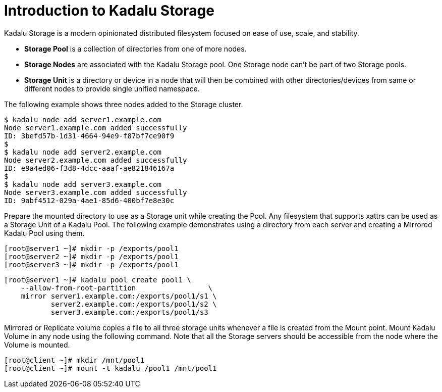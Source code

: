 = Introduction to Kadalu Storage

Kadalu Storage is a modern opinionated distributed filesystem focused on ease of use, scale, and stability.

- **Storage Pool** is a collection of directories from one of more nodes.
- **Storage Nodes** are associated with the Kadalu Storage pool. One Storage node can't be part of two Storage pools.
- **Storage Unit** is a directory or device in a node that will then be combined with other directories/devices from same or different nodes to provide single unified namespace.

The following example shows three nodes added to the Storage cluster.

[source,console]
----
$ kadalu node add server1.example.com
Node server1.example.com added successfully
ID: 3befd57b-1d31-4664-94e9-f87bf7ce90f9
$
$ kadalu node add server2.example.com
Node server2.example.com added successfully
ID: e9a4ed06-f3d8-4dcc-aaaf-ae821846167a
$
$ kadalu node add server3.example.com
Node server3.example.com added successfully
ID: 9abf4512-029a-4ae1-85d6-400bf7e8e30c
----

Prepare the mounted directory to use as a Storage unit while creating the Pool. Any filesystem that supports xattrs can be used as a Storage Unit of a Kadalu Pool. The following example demonstrates using a directory from each server and creating a Mirrored Kadalu Pool using them.

[source,console]
----
[root@server1 ~]# mkdir -p /exports/pool1
[root@server2 ~]# mkdir -p /exports/pool1
[root@server3 ~]# mkdir -p /exports/pool1
----

[source,console]
----
[root@server1 ~]# kadalu pool create pool1 \
    --allow-from-root-partition                 \
    mirror server1.example.com:/exports/pool1/s1 \
           server2.example.com:/exports/pool1/s2 \
           server3.example.com:/exports/pool1/s3
----

Mirrored or Replicate volume copies a file to all three storage units whenever a file is created from the Mount point. Mount Kadalu Volume in any node using the following command. Note that all the Storage servers should be accessible from the node where the Volume is mounted.

[source,console]
----
[root@client ~]# mkdir /mnt/pool1
[root@client ~]# mount -t kadalu /pool1 /mnt/pool1
----

